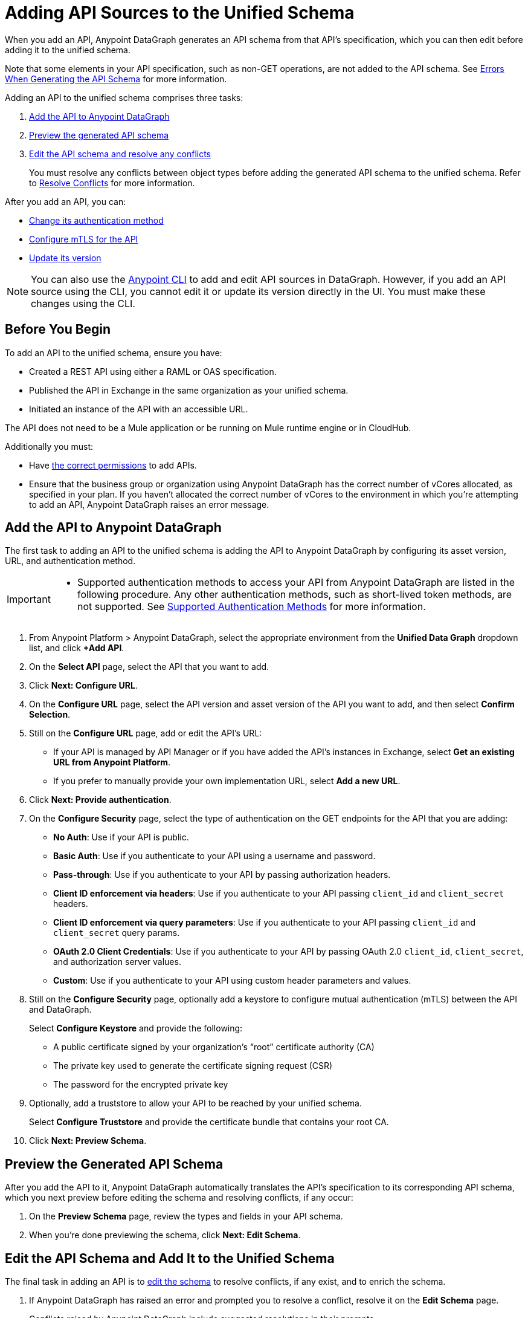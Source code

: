 = Adding API Sources to the Unified Schema

When you add an API, Anypoint DataGraph generates an API schema from that API’s specification, which you can then edit before adding it to the unified schema.

Note that some elements in your API specification, such as non-GET operations, are not added to the API schema. See xref:schema-validation.adoc[Errors When Generating the API Schema] for more information.

Adding an API to the unified schema comprises three tasks:

. xref:add-the-api-to-anypoint-datagraph[Add the API to Anypoint DataGraph]
. xref:preview-the-generated-api-schema[Preview the generated API schema]
. xref:edit-the-api-schema-and-add-it-to-the-unified-schema[Edit the API schema and resolve any conflicts]
+
You must resolve any conflicts between object types before adding the generated API schema to the unified schema. Refer to xref:resolve-conflicts.adoc[Resolve Conflicts] for more information.

After you add an API, you can:

* xref:change-the-authentication-method-for-an-api-added-to-the-unified-schema[Change its authentication method] 
* xref:configure-mtls-for-an-api-added-to-the-unified-schema[Configure mTLS for the API]
* xref:update-an-api-version[Update its version]

[NOTE]
--
You can also use the xref:datagraph-cli.adoc[Anypoint CLI] to add and edit API sources in DataGraph. However, if you add an API source using the CLI, you cannot edit it or update its version directly in the UI. You must make these changes using the CLI.
-- 

== Before You Begin

To add an API to the unified schema, ensure you have:

* Created a REST API using either a RAML or OAS specification.
* Published the API in Exchange in the same organization as your unified schema.
* Initiated an instance of the API with an accessible URL.

The API does not need to be a Mule application or be running on Mule runtime engine or in CloudHub.

Additionally you must:

* Have xref:permissions.adoc[the correct permissions] to add APIs.
* Ensure that the business group or organization using Anypoint DataGraph has the correct number of vCores allocated, as specified in your plan. If you haven't allocated the correct number of vCores to the environment in which you're attempting to add an API, Anypoint DataGraph raises an error message.

== Add the API to Anypoint DataGraph

The first task to adding an API to the unified schema is adding the API to Anypoint DataGraph by configuring its asset version, URL, and authentication method.

[IMPORTANT]
--
* Supported authentication methods to access your API from Anypoint DataGraph are listed in the following procedure. Any other authentication methods, such as short-lived token methods, are not supported. See xref:security.adoc#supported-authentication-methods[Supported Authentication Methods] for more information.
--

. From Anypoint Platform > Anypoint DataGraph, select the appropriate environment from the *Unified Data Graph* dropdown list, and click *+Add API*.
. On the *Select API* page, select the API that you want to add.
. Click *Next: Configure URL*.
. On the *Configure URL* page, select the API version and asset version of the API you want to add, and then select *Confirm Selection*.
. Still on the *Configure URL* page, add or edit the API’s URL:
+
* If your API is managed by API Manager or if you have added the API’s instances in Exchange, select *Get an existing URL from Anypoint Platform*.
* If you prefer to manually provide your own implementation URL, select *Add a new URL*.
. Click *Next: Provide authentication*.
. On the *Configure Security* page, select the type of authentication on the GET endpoints for the API that you are adding:
+
* *No Auth*: Use if your API is public.
* *Basic Auth*: Use if you authenticate to your API using a username and password.
* *Pass-through*: Use if you authenticate to your API by passing authorization headers.
* *Client ID enforcement via headers*: Use if you authenticate to your API passing `client_id` and `client_secret` headers.
* *Client ID enforcement via query parameters*: Use if you authenticate to your API passing `client_id` and `client_secret` query params.
* *OAuth 2.0 Client Credentials*: Use if you authenticate to your API by passing OAuth 2.0 `client_id`, `client_secret`, and authorization server values. 
* *Custom*: Use if you authenticate to your API using custom header parameters and values.
. Still on the *Configure Security* page, optionally add a keystore to configure mutual authentication (mTLS) between the API and DataGraph. 
+
Select *Configure Keystore* and provide the following:
+
* A public certificate signed by your organization's “root” certificate authority (CA)
* The private key used to generate the certificate signing request (CSR)
* The password for the encrypted private key
. Optionally, add a truststore to allow your API to be reached by your unified schema.
+
Select *Configure Truststore* and provide the certificate bundle that contains your root CA. 
. Click *Next: Preview Schema*.

== Preview the Generated API Schema

After you add the API to it, Anypoint DataGraph automatically translates the API’s specification to its corresponding API schema, which you next preview before editing the schema and resolving conflicts, if any occur:

. On the *Preview Schema* page, review the types and fields in your API schema.
. When you’re done previewing the schema, click *Next: Edit Schema*.

== Edit the API Schema and Add It to the Unified Schema

The final task in adding an API is to xref:edit-schema.adoc[edit the schema] to resolve conflicts, if any exist, and to enrich the schema.

. If Anypoint DataGraph has raised an error and prompted you to resolve a conflict, resolve it on the *Edit Schema* page.
+
Conflicts raised by Anypoint DataGraph include suggested resolutions in their prompts.
. If you want to make the unified schema more robust, edit the API schema (either now or after you add it to the unified schema) to perform the following:
+
* Enable collaboration on an object type.
+
xref:collaboration.adoc[Enable collaboration] for applicable types and provide the required settings. This is optional, but when you enable collaboration on types, you create a more connected and enriched unified schema.

* Manage visibility of schema elements.
+
You can xref:manage-elements-visibility.adoc[hide the fields, types, or query methods] that you don't want visible in the unified schema.

* Review and edit names of schema elements.
+
You can xref:edit-elements-names.adoc[edit the names of all fields, types, and query methods] that you add to the unified schema to make them more relevant for queries.

* Merge similar object types.
+
xref:manage-merges.adoc[Merging types] enables you to combine similar types to extend their fields and datasets for more enriched query results.

* Link related fields between object types.
+
xref:manage-links.adoc[Linking] enables you to join related fields from two types to return a wider range of results when you query the linked types.

. Click *Next: Add to unified schema*.

Anypoint DataGraph xref:status-updates.adoc[updates the unified schema]. When the unified schema is updating, you can view the new changes in the schema, make additional changes, and apply new changes. However, these changes aren’t available to query until the update is complete, which can take several minutes.

[[edit-the-url-for-an-api-added-to-the-unified-schema]]
== Edit the URL for an API Added to the Unified Schema

If you need to edit the URL of an API that you've added to the unified schema, you can do so on the *API details* page.

. Click *List of APIs added* and select the API that has the URL you want to edit.
. Click *API details*.
. Next to the *API url* field, click *Edit URL*.
. Type in the new URL.
. Click *Save*.

[[change-the-authentication-method-for-an-api-added-to-the-unified-schema]]
== Change the Authentication Method for an API Added to the Unified Schema

If you need to edit the authentication method of an API that you've added to the unified schema, you can do so on the *API details* page. You must remove the current authentication method and add a new one.

To edit the authentication method:

. Click *List of APIs added* and select the appropriate API.
. Click *API details*.
. In the *Authentication* panel, *Click remove and add a new one*. 
. Select an authentication policy and complete any required fields.
. Click *Save*.

[[configure-mtls-for-an-api-added-to-the-unified-schema]]
== Configure mTLS for an API Added to the Unified Schema

If you need to configure mTLS for an API that you've added to the unified schema, you can do so on the *API details* page by adding a keystore. 

You can also add a truststore to allow your API to be reached by your unified schema.

[NOTE]
If the API already has a keystore or truststore, you can remove either and add new ones on the *API details* page. To do so, click *Remove and add a new one*.

. Click *List of APIs added* and select the API that has the URL you want to edit.
. Click *API details*.
. Select *Configure Keystore* and provide the following:
* A public certificate signed by your organization's “root” certificate authority (CA)
* The private key used to generate the certificate signing request (CSR)
* The password for the encrypted private key
. Optionally, select *Configure Truststore* and provide a link to the certificate bundle that contains your root CA.
. Click *Save*.

[[update-an-api-version]]
== Update an API Version

After you've added an API schema to DataGraph, you can update the version of the API source any time you like. DataGraph supports only `stable` state API versions. The update functionality updates only patch and minor versions of an API source.

[NOTE]
--
If you add an API source using the CLI, you cannot update its version directly in the UI. You must make these changes using the CLI.
-- 

When you choose a new version of an API, DataGraph lists any edits you've made to the current version that it can't automatically apply to the new version.

For any edits DataGraph can't automatically apply, you'll have the option to manually apply these edits before you complete the update. 

. Click *List of APIs added* and select the appropriate API.
. Click *API details*.
. From the *Updated Version* list, select the new API version.
. Click *Next*. 
. If DataGraph finds changes it cannot apply, review the list of *Existing Edits Not Applied in Updated Schema* and manually apply them: 
.. Select a customization and click *Next*.
.. Edit the API schema as necessary and click **Apply Changes**. 
+
After you apply the changes, repeat Step 5 for any additional changes.
. Click *Next* to edit the new version's schema.  

== Additional Resources

* xref:edit-schema.adoc[]
* xref:api-call-scaling.adoc[API Call Scaling in Anypoint DataGraph]
* xref:permissions.adoc[Permissions for Anypoint DataGraph]
* xref:security.adoc[]
* xref:schema-validation.adoc[Potential Errors When Generating an API Schema]

